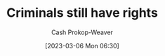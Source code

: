 :PROPERTIES:
:ID:       c0e03db8-0858-48f1-ba88-9485d7773d10
:LAST_MODIFIED: [2023-09-05 Tue 20:16]
:END:
#+title: Criminals still have rights
#+hugo_custom_front_matter: :slug "c0e03db8-0858-48f1-ba88-9485d7773d10"
#+author: Cash Prokop-Weaver
#+date: [2023-03-06 Mon 06:30]
#+filetags: :hastodo:concept:
* TODO [#3] Expand :noexport:
[[id:71e91aca-f12f-485a-9104-c7afbaa6a72c][theconcealedweapon | If You Really Care about Preventing Government Tyranny]]
* TODO [#2] Flashcards :noexport:
